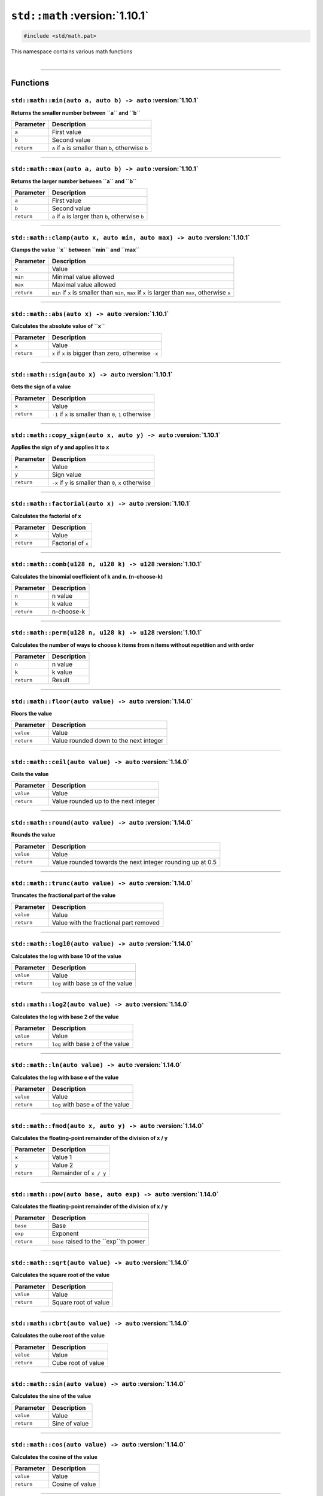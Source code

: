 ``std::math`` :version:`1.10.1`
================================

.. code-block:: hexpat

    #include <std/math.pat>

| This namespace contains various math functions
|

------------------------

Functions
---------

``std::math::min(auto a, auto b) -> auto`` :version:`1.10.1`
^^^^^^^^^^^^^^^^^^^^^^^^^^^^^^^^^^^^^^^^^^^^^^^^^^^^^^^^^^^^^

**Returns the smaller number between ``a`` and ``b``**

.. table::
    :align: left

    =========== =========================================================
    Parameter   Description
    =========== =========================================================
    ``a``       First value
    ``b``       Second value
    ``return``  ``a`` if ``a`` is smaller than ``b``, otherwise ``b``
    =========== =========================================================

------------------------

``std::math::max(auto a, auto b) -> auto`` :version:`1.10.1`
^^^^^^^^^^^^^^^^^^^^^^^^^^^^^^^^^^^^^^^^^^^^^^^^^^^^^^^^^^^^^

**Returns the larger number between ``a`` and ``b``**

.. table::
    :align: left

    =========== =========================================================
    Parameter   Description
    =========== =========================================================
    ``a``       First value
    ``b``       Second value
    ``return``  ``a`` if ``a`` is larger than ``b``, otherwise ``b``
    =========== =========================================================

------------------------

``std::math::clamp(auto x, auto min, auto max) -> auto`` :version:`1.10.1`
^^^^^^^^^^^^^^^^^^^^^^^^^^^^^^^^^^^^^^^^^^^^^^^^^^^^^^^^^^^^^^^^^^^^^^^^^^^

**Clamps the value ``x`` between ``min`` and ``max``**

.. table::
    :align: left

    =========== ==================================================================================================
    Parameter   Description
    =========== ==================================================================================================
    ``x``       Value
    ``min``     Minimal value allowed
    ``max``     Maximal value allowed
    ``return``  ``min`` if ``x`` is smaller than ``min``, ``max`` if ``x`` is larger than ``max``, otherwise ``x``
    =========== ==================================================================================================

------------------------

``std::math::abs(auto x) -> auto`` :version:`1.10.1`
^^^^^^^^^^^^^^^^^^^^^^^^^^^^^^^^^^^^^^^^^^^^^^^^^^^^^

**Calculates the absolute value of ``x``**

.. table::
    :align: left

    =========== ====================================================
    Parameter   Description
    =========== ====================================================
    ``x``       Value
    ``return``  ``x`` if ``x`` is bigger than zero, otherwise ``-x``
    =========== ====================================================

------------------------

``std::math::sign(auto x) -> auto`` :version:`1.10.1`
^^^^^^^^^^^^^^^^^^^^^^^^^^^^^^^^^^^^^^^^^^^^^^^^^^^^^

**Gets the sign of a value**

.. table::
    :align: left

    =========== ======================================================
    Parameter   Description
    =========== ======================================================
    ``x``       Value
    ``return``  ``-1`` if ``x`` is smaller than ``0``, ``1`` otherwise
    =========== ======================================================

------------------------

``std::math::copy_sign(auto x, auto y) -> auto`` :version:`1.10.1`
^^^^^^^^^^^^^^^^^^^^^^^^^^^^^^^^^^^^^^^^^^^^^^^^^^^^^^^^^^^^^^^^^^

**Applies the sign of y and applies it to x**

.. table::
    :align: left

    =========== ======================================================
    Parameter   Description
    =========== ======================================================
    ``x``       Value
    ``y``       Sign value
    ``return``  ``-x`` if ``y`` is smaller than ``0``, ``x`` otherwise
    =========== ======================================================

------------------------

``std::math::factorial(auto x) -> auto`` :version:`1.10.1`
^^^^^^^^^^^^^^^^^^^^^^^^^^^^^^^^^^^^^^^^^^^^^^^^^^^^^^^^^^

**Calculates the factorial of x**

.. table::
    :align: left

    =========== ======================================================
    Parameter   Description
    =========== ======================================================
    ``x``       Value
    ``return``  Factorial of ``x``
    =========== ======================================================

------------------------

``std::math::comb(u128 n, u128 k) -> u128`` :version:`1.10.1`
^^^^^^^^^^^^^^^^^^^^^^^^^^^^^^^^^^^^^^^^^^^^^^^^^^^^^^^^^^^^^

**Calculates the binomial coefficient of k and n. (n-choose-k)**

.. table::
    :align: left

    =========== ======================================================
    Parameter   Description
    =========== ======================================================
    ``n``       n value
    ``k``       k value
    ``return``  n-choose-k
    =========== ======================================================

------------------------

``std::math::perm(u128 n, u128 k) -> u128`` :version:`1.10.1`
^^^^^^^^^^^^^^^^^^^^^^^^^^^^^^^^^^^^^^^^^^^^^^^^^^^^^^^^^^^^^

**Calculates the number of ways to choose k items from n items without repetition and with order**

.. table::
    :align: left

    =========== ======================================================
    Parameter   Description
    =========== ======================================================
    ``n``       n value
    ``k``       k value
    ``return``  Result
    =========== ======================================================

------------------------

``std::math::floor(auto value) -> auto`` :version:`1.14.0`
^^^^^^^^^^^^^^^^^^^^^^^^^^^^^^^^^^^^^^^^^^^^^^^^^^^^^^^^^^

**Floors the value**

.. table::
    :align: left

    =========== ====================================================
    Parameter   Description
    =========== ====================================================
    ``value``   Value
    ``return``  Value rounded down to the next integer
    =========== ====================================================

------------------------

``std::math::ceil(auto value) -> auto`` :version:`1.14.0`
^^^^^^^^^^^^^^^^^^^^^^^^^^^^^^^^^^^^^^^^^^^^^^^^^^^^^^^^^

**Ceils the value**

.. table::
    :align: left

    =========== ====================================================
    Parameter   Description
    =========== ====================================================
    ``value``   Value
    ``return``  Value rounded up to the next integer
    =========== ====================================================

------------------------

``std::math::round(auto value) -> auto`` :version:`1.14.0`
^^^^^^^^^^^^^^^^^^^^^^^^^^^^^^^^^^^^^^^^^^^^^^^^^^^^^^^^^^

**Rounds the value**

.. table::
    :align: left

    =========== =========================================================
    Parameter   Description
    =========== =========================================================
    ``value``   Value
    ``return``  Value rounded towards the next integer rounding up at 0.5
    =========== =========================================================

------------------------

``std::math::trunc(auto value) -> auto`` :version:`1.14.0`
^^^^^^^^^^^^^^^^^^^^^^^^^^^^^^^^^^^^^^^^^^^^^^^^^^^^^^^^^^

**Truncates the fractional part of the value**

.. table::
    :align: left

    =========== ====================================================
    Parameter   Description
    =========== ====================================================
    ``value``   Value
    ``return``  Value with the fractional part removed
    =========== ====================================================

------------------------

``std::math::log10(auto value) -> auto`` :version:`1.14.0`
^^^^^^^^^^^^^^^^^^^^^^^^^^^^^^^^^^^^^^^^^^^^^^^^^^^^^^^^^^

**Calculates the log with base 10 of the value**

.. table::
    :align: left

    =========== ====================================================
    Parameter   Description
    =========== ====================================================
    ``value``   Value
    ``return``  ``log`` with base ``10`` of the value
    =========== ====================================================

------------------------

``std::math::log2(auto value) -> auto`` :version:`1.14.0`
^^^^^^^^^^^^^^^^^^^^^^^^^^^^^^^^^^^^^^^^^^^^^^^^^^^^^^^^^

**Calculates the log with base 2 of the value**

.. table::
    :align: left

    =========== ====================================================
    Parameter   Description
    =========== ====================================================
    ``value``   Value
    ``return``  ``log`` with base ``2`` of the value
    =========== ====================================================

------------------------

``std::math::ln(auto value) -> auto`` :version:`1.14.0`
^^^^^^^^^^^^^^^^^^^^^^^^^^^^^^^^^^^^^^^^^^^^^^^^^^^^^^^

**Calculates the log with base e of the value**

.. table::
    :align: left

    =========== ====================================================
    Parameter   Description
    =========== ====================================================
    ``value``   Value
    ``return``  ``log`` with base ``e`` of the value
    =========== ====================================================

------------------------

``std::math::fmod(auto x, auto y) -> auto`` :version:`1.14.0`
^^^^^^^^^^^^^^^^^^^^^^^^^^^^^^^^^^^^^^^^^^^^^^^^^^^^^^^^^^^^^

**Calculates the floating-point remainder of the division of x / y**

.. table::
    :align: left

    =========== ====================================================
    Parameter   Description
    =========== ====================================================
    ``x``       Value 1
    ``y``       Value 2
    ``return``  Remainder of ``x / y``
    =========== ====================================================

------------------------

``std::math::pow(auto base, auto exp) -> auto`` :version:`1.14.0`
^^^^^^^^^^^^^^^^^^^^^^^^^^^^^^^^^^^^^^^^^^^^^^^^^^^^^^^^^^^^^^^^^

**Calculates the floating-point remainder of the division of x / y**

.. table::
    :align: left

    =========== ====================================================
    Parameter   Description
    =========== ====================================================
    ``base``    Base
    ``exp``     Exponent
    ``return``  ``base`` raised to the ``exp``th power 
    =========== ====================================================

------------------------

``std::math::sqrt(auto value) -> auto`` :version:`1.14.0`
^^^^^^^^^^^^^^^^^^^^^^^^^^^^^^^^^^^^^^^^^^^^^^^^^^^^^^^^^

**Calculates the square root of the value**

.. table::
    :align: left

    =========== ====================================================
    Parameter   Description
    =========== ====================================================
    ``value``   Value
    ``return``  Square root of value
    =========== ====================================================

------------------------

``std::math::cbrt(auto value) -> auto`` :version:`1.14.0`
^^^^^^^^^^^^^^^^^^^^^^^^^^^^^^^^^^^^^^^^^^^^^^^^^^^^^^^^^

**Calculates the cube root of the value**

.. table::
    :align: left

    =========== ====================================================
    Parameter   Description
    =========== ====================================================
    ``value``   Value
    ``return``  Cube root of value
    =========== ====================================================

------------------------

``std::math::sin(auto value) -> auto`` :version:`1.14.0`
^^^^^^^^^^^^^^^^^^^^^^^^^^^^^^^^^^^^^^^^^^^^^^^^^^^^^^^^

**Calculates the sine of the value**

.. table::
    :align: left

    =========== ====================================================
    Parameter   Description
    =========== ====================================================
    ``value``   Value
    ``return``  Sine of value
    =========== ====================================================

------------------------

``std::math::cos(auto value) -> auto`` :version:`1.14.0`
^^^^^^^^^^^^^^^^^^^^^^^^^^^^^^^^^^^^^^^^^^^^^^^^^^^^^^^^

**Calculates the cosine of the value**

.. table::
    :align: left

    =========== ====================================================
    Parameter   Description
    =========== ====================================================
    ``value``   Value
    ``return``  Cosine of value
    =========== ====================================================

------------------------

``std::math::tan(auto value) -> auto`` :version:`1.14.0`
^^^^^^^^^^^^^^^^^^^^^^^^^^^^^^^^^^^^^^^^^^^^^^^^^^^^^^^^

**Calculates the tangent of the value**

.. table::
    :align: left

    =========== ====================================================
    Parameter   Description
    =========== ====================================================
    ``value``   Value
    ``return``  Tangent of value
    =========== ====================================================

------------------------

``std::math::asin(auto value) -> auto`` :version:`1.14.0`
^^^^^^^^^^^^^^^^^^^^^^^^^^^^^^^^^^^^^^^^^^^^^^^^^^^^^^^^^

**Calculates the arc-sine of the value**

.. table::
    :align: left

    =========== ====================================================
    Parameter   Description
    =========== ====================================================
    ``value``   Value
    ``return``  Arc-sine of value
    =========== ====================================================

------------------------

``std::math::acos(auto value) -> auto`` :version:`1.14.0`
^^^^^^^^^^^^^^^^^^^^^^^^^^^^^^^^^^^^^^^^^^^^^^^^^^^^^^^^^

**Calculates the arc-cosine of the value**

.. table::
    :align: left

    =========== ====================================================
    Parameter   Description
    =========== ====================================================
    ``value``   Value
    ``return``  Arc-cosine of value
    =========== ====================================================

------------------------

``std::math::atan(auto value) -> auto`` :version:`1.14.0`
^^^^^^^^^^^^^^^^^^^^^^^^^^^^^^^^^^^^^^^^^^^^^^^^^^^^^^^^^

**Calculates the arc-tangent of the value**

.. table::
    :align: left

    =========== ====================================================
    Parameter   Description
    =========== ====================================================
    ``value``   Value
    ``return``  Arc-tangent of value
    =========== ====================================================

------------------------

``std::math::sinh(auto value) -> auto`` :version:`1.14.0`
^^^^^^^^^^^^^^^^^^^^^^^^^^^^^^^^^^^^^^^^^^^^^^^^^^^^^^^^^

**Calculates the hyperbolic sine of the value**

.. table::
    :align: left

    =========== ====================================================
    Parameter   Description
    =========== ====================================================
    ``value``   Value
    ``return``  Sine of value
    =========== ====================================================

------------------------

``std::math::cosh(auto value) -> auto`` :version:`1.14.0`
^^^^^^^^^^^^^^^^^^^^^^^^^^^^^^^^^^^^^^^^^^^^^^^^^^^^^^^^^

**Calculates the hyperbolic cosine of the value**

.. table::
    :align: left

    =========== ====================================================
    Parameter   Description
    =========== ====================================================
    ``value``   Value
    ``return``  Cosine of value
    =========== ====================================================

------------------------

``std::math::tanh(auto value) -> auto`` :version:`1.14.0`
^^^^^^^^^^^^^^^^^^^^^^^^^^^^^^^^^^^^^^^^^^^^^^^^^^^^^^^^^

**Calculates the hyperbolic tangent of the value**

.. table::
    :align: left

    =========== ====================================================
    Parameter   Description
    =========== ====================================================
    ``value``   Value
    ``return``  Tangent of value
    =========== ====================================================

------------------------

``std::math::asinh(auto value) -> auto`` :version:`1.14.0`
^^^^^^^^^^^^^^^^^^^^^^^^^^^^^^^^^^^^^^^^^^^^^^^^^^^^^^^^^^

**Calculates the hyperbolic arc-sine of the value**

.. table::
    :align: left

    =========== ====================================================
    Parameter   Description
    =========== ====================================================
    ``value``   Value
    ``return``  Arc-sine of value
    =========== ====================================================

------------------------

``std::math::acosh(auto value) -> auto`` :version:`1.14.0`
^^^^^^^^^^^^^^^^^^^^^^^^^^^^^^^^^^^^^^^^^^^^^^^^^^^^^^^^^^

**Calculates the hyperbolic arc-cosine of the value**

.. table::
    :align: left

    =========== ====================================================
    Parameter   Description
    =========== ====================================================
    ``value``   Value
    ``return``  Arc-cosine of value
    =========== ====================================================

------------------------

``std::math::atanh(auto value) -> auto`` :version:`1.14.0`
^^^^^^^^^^^^^^^^^^^^^^^^^^^^^^^^^^^^^^^^^^^^^^^^^^^^^^^^^^

**Calculates the hyperbolic arc-tangent of the value**

.. table::
    :align: left

    =========== ====================================================
    Parameter   Description
    =========== ====================================================
    ``value``   Value
    ``return``  Arc-tangent of value
    =========== ====================================================